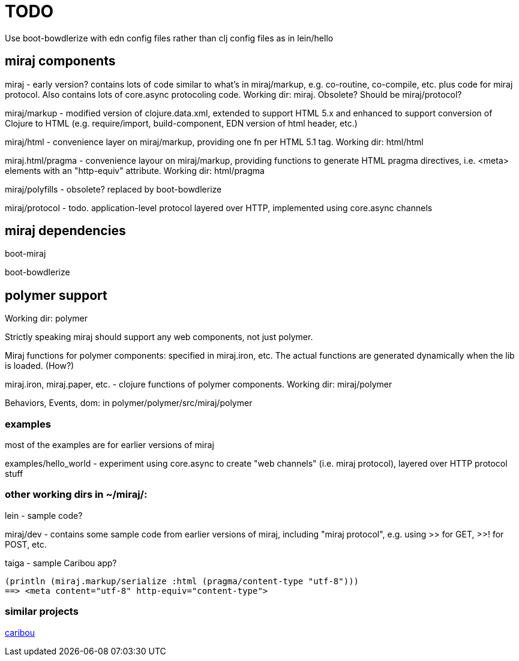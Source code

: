 
= TODO

Use boot-bowdlerize with edn config files rather than clj config files as in lein/hello

== miraj components

miraj - early version? contains lots of code similar to what's in
miraj/markup, e.g. co-routine, co-compile, etc. plus code for miraj
protocol.  Also contains lots of core.async protocoling code.  Working
dir: miraj.  Obsolete? Should be miraj/protocol?

miraj/markup - modified version of clojure.data.xml, extended to
support HTML 5.x and enhanced to support conversion of Clojure to HTML
(e.g. require/import, build-component, EDN version of html header, etc.)

miraj/html - convenience layer on miraj/markup, providing one fn per
HTML 5.1 tag. Working dir: html/html

miraj.html/pragma - convenience layour on miraj/markup, providing functions
to generate HTML pragma directives, i.e. <meta> elements with an
"http-equiv" attribute.  Working dir: html/pragma

miraj/polyfills - obsolete? replaced by boot-bowdlerize

miraj/protocol - todo. application-level protocol layered over HTTP,
implemented using core.async channels

== miraj dependencies

boot-miraj

boot-bowdlerize


== polymer support

Working dir: polymer

Strictly speaking miraj should support any web components, not just
polymer.

Miraj functions for polymer components: specified in miraj.iron, etc.
The actual functions are generated dynamically when the lib is loaded. (How?)

miraj.iron, miraj.paper, etc. - clojure functions of polymer
components. Working dir: miraj/polymer

Behaviors, Events, dom:  in polymer/polymer/src/miraj/polymer


=== examples

most of the examples are for earlier versions of miraj

examples/hello_world - experiment using core.async to create "web
channels" (i.e. miraj protocol), layered over HTTP protocol stuff


=== other working dirs in ~/miraj/:

lein - sample code?

miraj/dev - contains some sample code from earlier versions of miraj,
including "miraj protocol", e.g. using >> for GET, >>! for POST, etc.

taiga - sample Caribou app?

[source,clojure]
----
(println (miraj.markup/serialize :html (pragma/content-type "utf-8")))
==> <meta content="utf-8" http-equiv="content-type">
----


=== similar projects

http://caribou.github.io/caribou/[caribou]
